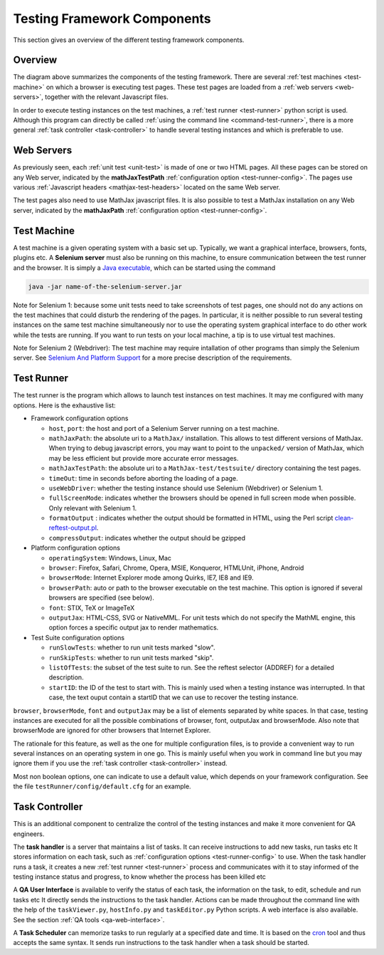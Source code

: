 .. _components:

############################
Testing Framework Components
############################

This section gives an overview of the different testing framework components.

Overview
========

.. image:: testing-framework.svg

The diagram above summarizes the components of the testing framework. There are
several :ref:`test machines <test-machine>` on which a browser is executing test
pages. These test pages are loaded from a :ref:`web servers <web-servers>`,
together with the relevant Javascript files.

In order to execute testing instances on the test machines, a
:ref:`test runner <test-runner>` python script is used. Although this program
can directly be called :ref:`using the command line <command-test-runner>`,
there is a more general :ref:`task controller <task-controller>` to handle
several testing instances and which is preferable to use.

.. _web-servers:

Web Servers
===========

As previously seen, each :ref:`unit test <unit-test>` is made of one or two HTML
pages. All these pages can be stored on any Web server, indicated by the
**mathJaxTestPath** :ref:`configuration option <test-runner-config>`. The pages
use various
:ref:`Javascript headers <mathjax-test-headers>` located on the same Web server.

The test pages also need to use MathJax javascript files. It is also possible to
test a MathJax installation on any Web server, indicated by the **mathJaxPath**
:ref:`configuration option <test-runner-config>`.

.. _test-machine:

Test Machine
============

A test machine is a given operating system with a basic set up. Typically, we
want a graphical interface, browsers, fonts, plugins etc. A **Selenium server**
must also be running on this machine, to ensure communication between the test
runner and the browser. It is simply a 
`Java executable <http://code.google.com/p/selenium/downloads/detail?name=selenium-server-standalone-2.0.0.jar&can=2&q=>`_, which can be started using the
command

.. code-block:: sh

   java -jar name-of-the-selenium-server.jar

Note for Selenium 1: 
because some unit tests need to take screenshots of test pages, one
should not do any actions on the test machines that could disturb the rendering
of the pages. In particular, it is neither possible to run several testing
instances on the same test machine simultaneously nor to use the operating
system graphical interface to do other work while the tests are running. If you
want to run tests on your local machine, a tip is to use virtual test machines.

Note for Selenium 2 (Webdriver):
The test machine may require intallation of other programs than simply the
Selenium server. See
`Selenium And Platform Support <https://sites.google.com/site/mathjaxproject/design-documents/testing/platforms-supported>`_ for a more precise
description of the requirements.

.. _test-runner:

Test Runner
===========

The test runner is the program which allows to launch test instances on
test machines. It may me configured with many options. Here is the exhaustive
list:

.. _test-runner-config:

- Framework configuration options

  - ``host``, ``port``: the host and port of a Selenium Server running on a test
    machine.
  
  - ``mathJaxPath``: the absolute uri to a ``MathJax/`` installation. This
    allows to test different versions of MathJax. When trying to debug
    javascript errors, you may want to point to the ``unpacked/`` version of
    MathJax, which may be less efficient but provide more accurate error
    messages.
  
  - ``mathJaxTestPath``: the absolute uri to a ``MathJax-test/testsuite/``
    directory containing the test pages.
  
  - ``timeOut``: time in seconds before aborting the loading of a page.
  
  - ``useWebDriver``: whether the testing instance should use Selenium
    (Webdriver) or Selenium 1.

  - ``fullScreenMode``: indicates whether the browsers should be opened in full
    screen mode when possible. Only relevant with Selenium 1.
  
  - ``formatOutput`` : indicates whether the output should be formatted in HTML,
    using the Perl script
    `clean-reftest-output.pl <../doxygen/clean-reftest-output_8pl.html>`_.
  
  - ``compressOutput``: indicates whether the output should be gzipped
  
- Platform configuration options

  - ``operatingSystem``: Windows, Linux, Mac
  
  - ``browser``: Firefox, Safari, Chrome, Opera, MSIE, Konqueror, HTMLUnit, iPhone, Android
  
  - ``browserMode``: Internet Explorer mode among Quirks, IE7, IE8 and IE9.
  
  - ``browserPath``: auto or path to the browser executable on the test machine.
    This option is ignored if several browsers are specified (see below).
  
  - ``font``: STIX, TeX or ImageTeX
  
  - ``outputJax``: HTML-CSS, SVG or NativeMML. For unit tests which do not
    specify the MathML engine, this option forces a specific output jax to
    render mathematics.
  
- Test Suite configuration options

  - ``runSlowTests``: whether to run unit tests marked "slow".
  
  - ``runSkipTests``: whether to run unit tests marked "skip".

  - ``listOfTests``: the subset of the test suite to run. See the reftest
    selector (ADDREF) for a detailed description.

  - ``startID``: the ID of the test to start with. This is mainly used when a
    testing instance was interrupted. In that case, the text ouput contain a
    startID that we can use to recover the testing instance. 
  
``browser``, ``browserMode``, ``font`` and ``outputJax`` may be a list of
elements separated by white spaces. In that case, testing instances are
executed for all the possible combinations of browser, font, outputJax and
browserMode. Also note that browserMode are ignored for other browsers that
Internet Explorer.

The rationale for this feature, as well as the one for multiple configuration
files, is to provide a convenient way to run several instances on an operating
system in one go. This is mainly useful when you work in command line but you
may ignore them if you use the :ref:`task controller <task-controller>` instead.

Most non boolean options, one can indicate to use a default value, which depends
on your framework configuration. See the file
``testRunner/config/default.cfg`` for an example.

.. _task-controller:

Task Controller
================

This is an additional component to centralize the control of the testing
instances and make it more convenient for QA engineers.

The **task handler** is a server that maintains a list of tasks. It
can receive instructions to add new tasks, run tasks etc It stores information
on each task, such as
:ref:`configuration options <test-runner-config>` to use. When the task handler
runs a task, it creates a new :ref:`test runner <test-runner>` process and
communicates with it to stay informed of the testing instance status and
progress, to know whether the process has been killed etc

A **QA User Interface** is available to verify the status of each task, the
information on the task, to edit, schedule and run tasks etc It directly sends
the instructions to the task handler. Actions can be made throughout the command
line with the help of the ``taskViewer.py``,  ``hostInfo.py`` and
``taskEditor.py`` Python scripts. A web interface is also available. See the
section :ref:`QA tools <qa-web-interface>`. 

A **Task Scheduler** can memorize tasks to run regularly at a specified date and
time. It is based on the `cron <http://en.wikipedia.org/wiki/Cron>`_ tool and
thus accepts the same syntax. It sends run instructions to the task handler
when a task should be started. 
